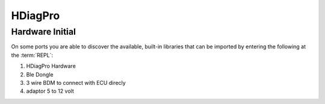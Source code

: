 HDiagPro
========


Hardware Initial
""""""""""""""""
On some ports you are able to discover the available, built-in libraries that
can be imported by entering the following at the :term:`REPL`::

1. HDiagPro Hardware
2. Ble Dongle
3. 3 wire BDM to connect with ECU direcly
4. adaptor 5 to 12 volt




